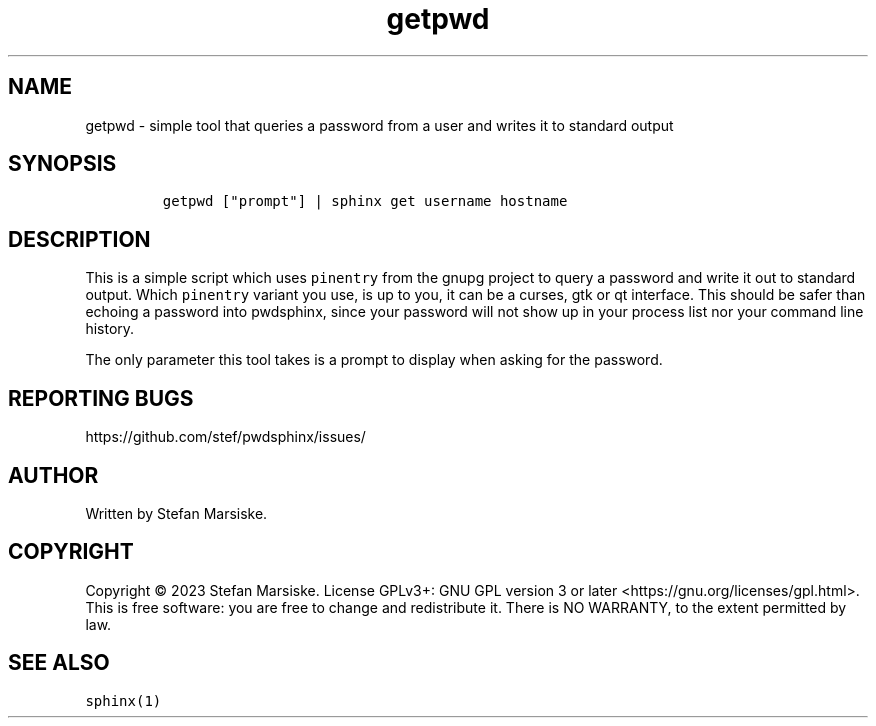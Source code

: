.\" Automatically generated by Pandoc 2.19.2
.\"
.\" Define V font for inline verbatim, using C font in formats
.\" that render this, and otherwise B font.
.ie "\f[CB]x\f[]"x" \{\
. ftr V B
. ftr VI BI
. ftr VB B
. ftr VBI BI
.\}
.el \{\
. ftr V CR
. ftr VI CI
. ftr VB CB
. ftr VBI CBI
.\}
.TH "getpwd" "1" "" "" "simple tool that queries a password from a user and writes it to standard output"
.hy
.SH NAME
.PP
getpwd - simple tool that queries a password from a user and writes it
to standard output
.SH SYNOPSIS
.IP
.nf
\f[C]
getpwd [\[dq]prompt\[dq]] | sphinx get username hostname
\f[R]
.fi
.SH DESCRIPTION
.PP
This is a simple script which uses \f[V]pinentry\f[R] from the gnupg
project to query a password and write it out to standard output.
Which \f[V]pinentry\f[R] variant you use, is up to you, it can be a
curses, gtk or qt interface.
This should be safer than echoing a password into pwdsphinx, since your
password will not show up in your process list nor your command line
history.
.PP
The only parameter this tool takes is a prompt to display when asking
for the password.
.SH REPORTING BUGS
.PP
https://github.com/stef/pwdsphinx/issues/
.SH AUTHOR
.PP
Written by Stefan Marsiske.
.SH COPYRIGHT
.PP
Copyright \[co] 2023 Stefan Marsiske.
License GPLv3+: GNU GPL version 3 or later
<https://gnu.org/licenses/gpl.html>.
This is free software: you are free to change and redistribute it.
There is NO WARRANTY, to the extent permitted by law.
.SH SEE ALSO
.PP
\f[V]sphinx(1)\f[R]
